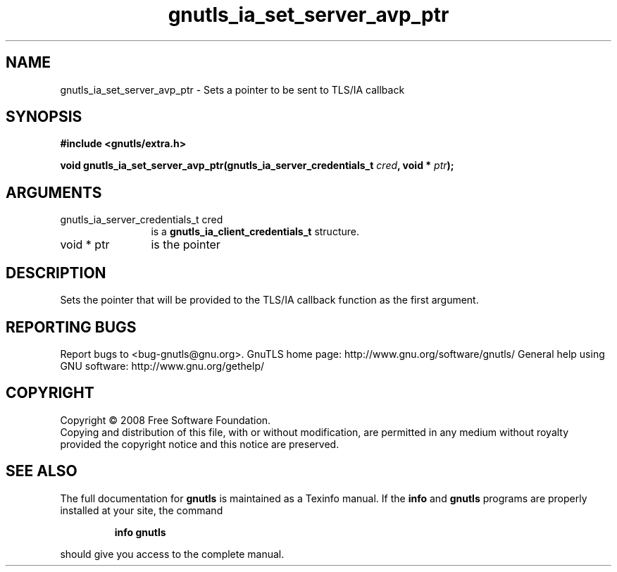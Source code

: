 .\" DO NOT MODIFY THIS FILE!  It was generated by gdoc.
.TH "gnutls_ia_set_server_avp_ptr" 3 "2.8.5" "gnutls" "gnutls"
.SH NAME
gnutls_ia_set_server_avp_ptr \- Sets a pointer to be sent to TLS/IA callback
.SH SYNOPSIS
.B #include <gnutls/extra.h>
.sp
.BI "void gnutls_ia_set_server_avp_ptr(gnutls_ia_server_credentials_t " cred ", void * " ptr ");"
.SH ARGUMENTS
.IP "gnutls_ia_server_credentials_t cred" 12
is a \fBgnutls_ia_client_credentials_t\fP structure.
.IP "void * ptr" 12
is the pointer
.SH "DESCRIPTION"
Sets the pointer that will be provided to the TLS/IA callback
function as the first argument.
.SH "REPORTING BUGS"
Report bugs to <bug-gnutls@gnu.org>.
GnuTLS home page: http://www.gnu.org/software/gnutls/
General help using GNU software: http://www.gnu.org/gethelp/
.SH COPYRIGHT
Copyright \(co 2008 Free Software Foundation.
.br
Copying and distribution of this file, with or without modification,
are permitted in any medium without royalty provided the copyright
notice and this notice are preserved.
.SH "SEE ALSO"
The full documentation for
.B gnutls
is maintained as a Texinfo manual.  If the
.B info
and
.B gnutls
programs are properly installed at your site, the command
.IP
.B info gnutls
.PP
should give you access to the complete manual.
